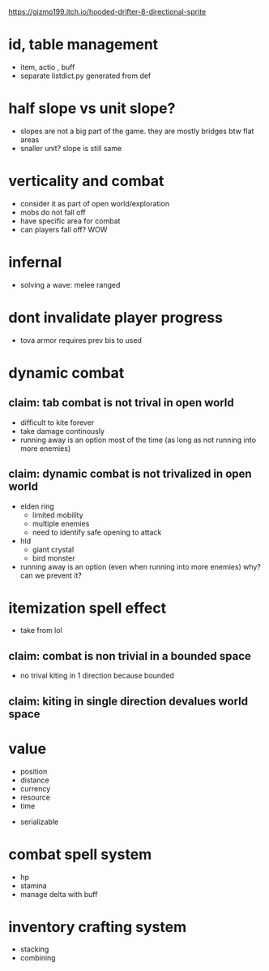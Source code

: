 https://gizmo199.itch.io/hooded-drifter-8-directional-sprite

* id, table management
- item, actio , buff
- separate listdict.py generated from def
* half slope vs unit slope?
- slopes are not a big part of the game. they are mostly bridges btw flat areas
- snaller unit? slope is still same
* verticality and combat
- consider it as part of open world/exploration
- mobs do not fall off
- have specific area for combat
- can players fall off? WOW

* infernal
- solving a wave: melee ranged


* dont invalidate player progress
- tova armor requires prev bis to used


* dynamic combat

** claim: tab combat is not trival in open world
- difficult to kite forever
- take damage continously
- running away is an option most of the time (as long as not running into more enemies)
** claim: dynamic combat is not trivalized in open world
- elden ring
  - limited mobility
  - multiple enemies
  - need to identify safe opening to attack
- hld
  - giant crystal
  - bird monster
- running away is an option (even when running into more enemies) why? can we prevent it?

* itemization spell effect
- take from lol

** claim: combat is non trivial in a bounded space
- no trival kiting in 1 direction because bounded

** claim: kiting in single direction devalues world space

* value
- position
- distance
- currency
- resource
- time


- serializable
* combat spell system
- hp
- stamina
- manage delta with buff
* inventory crafting system
- stacking
- combining

